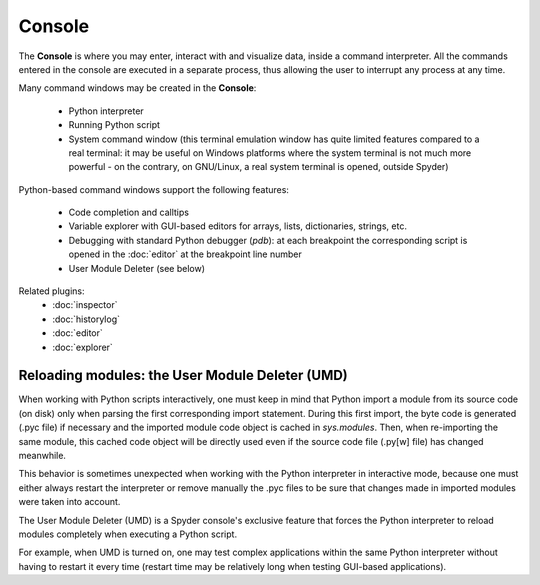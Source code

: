 Console
=======

The **Console** is where you may enter, interact with and visualize data, 
inside a command interpreter. All the commands entered in the console are 
executed in a separate process, thus allowing the user to interrupt any 
process at any time.

.. image:: images/console.png

Many command windows may be created in the **Console**:

    * Python interpreter
    * Running Python script
    * System command window (this terminal emulation window has quite limited 
      features compared to a real terminal: it may be useful on Windows 
      platforms where the system terminal is not much more powerful - on the 
      contrary, on GNU/Linux, a real system terminal is opened, outside Spyder)

Python-based command windows support the following features:

    * Code completion and calltips
    * Variable explorer with GUI-based editors for arrays, lists, 
      dictionaries, strings, etc.
    * Debugging with standard Python debugger (`pdb`): at each breakpoint 
      the corresponding script is opened in the :doc:`editor` at the breakpoint 
      line number
    * User Module Deleter (see below)


Related plugins:
    * :doc:`inspector`
    * :doc:`historylog`
    * :doc:`editor`
    * :doc:`explorer`


Reloading modules: the User Module Deleter (UMD)
------------------------------------------------

When working with Python scripts interactively, one must keep in mind that 
Python import a module from its source code (on disk) only when parsing the
first corresponding import statement. During this first import, the byte code 
is generated (.pyc file) if necessary and the imported module code object is 
cached in `sys.modules`. Then, when re-importing the same module, this cached 
code object will be directly used even if the source code file (.py[w] file) 
has changed meanwhile.

This behavior is sometimes unexpected when working with the Python interpreter 
in interactive mode, because one must either always restart the interpreter 
or remove manually the .pyc files to be sure that changes made in imported 
modules were taken into account.

The User Module Deleter (UMD) is a Spyder console's exclusive feature that 
forces the Python interpreter to reload modules completely when executing 
a Python script.

For example, when UMD is turned on, one may test complex applications 
within the same Python interpreter without having to restart it every time 
(restart time may be relatively long when testing GUI-based applications).